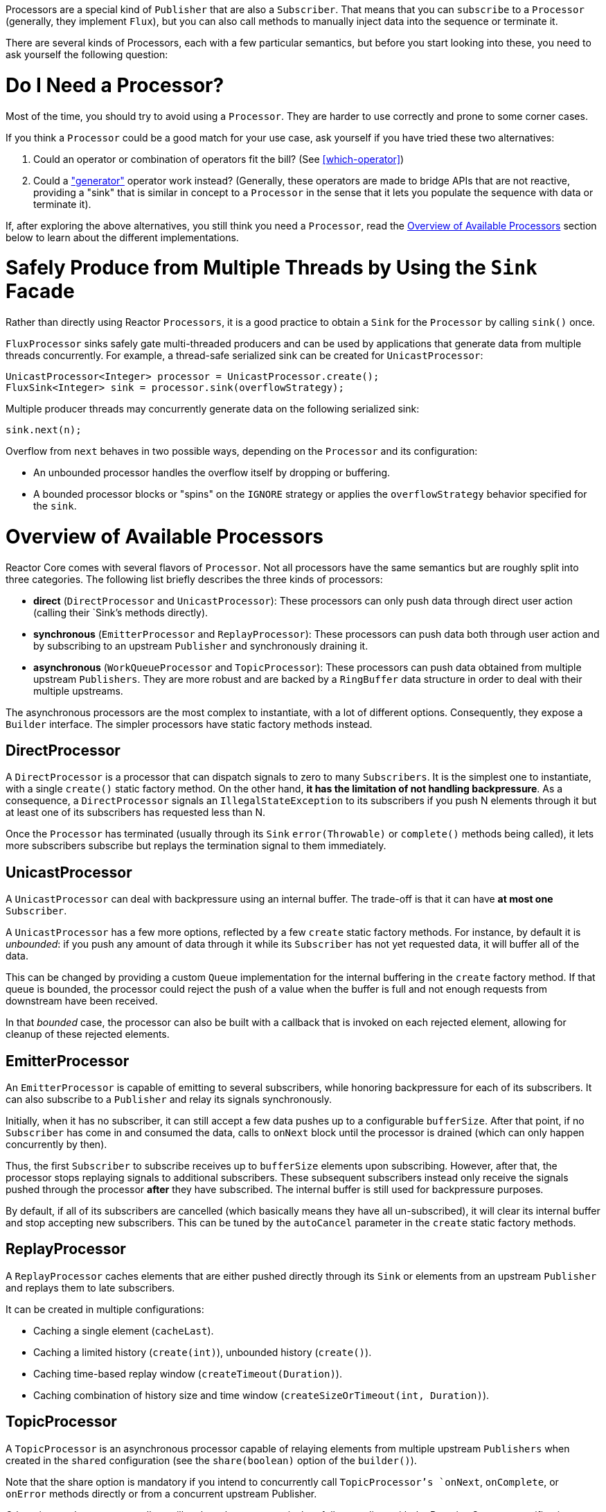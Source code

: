 Processors are a special kind of `Publisher` that are also a `Subscriber`. That means
that you can `subscribe` to a `Processor` (generally, they implement `Flux`), but you can
also call methods to manually inject data into the sequence or terminate it.

There are several kinds of Processors, each with a few particular semantics, but before
you start looking into these, you need to ask yourself the following question:

= Do I Need a Processor?
Most of the time, you should try to avoid using a `Processor`. They are harder to use
correctly and prone to some corner cases.

If you think a `Processor` could be a good match for your use case, ask yourself if you
have tried these two alternatives:

. Could an operator or combination of operators fit the bill? (See <<which-operator>>)
. Could a <<producing,"generator">> operator work instead? (Generally, these operators
are made to bridge APIs that are not reactive, providing a "sink" that is similar in
concept to a `Processor` in the sense that it lets you populate the sequence with data or
terminate it).

If, after exploring the above alternatives, you still think you need a `Processor`, read
the <<processor-overview>> section below to learn about the different implementations.

= Safely Produce from Multiple Threads by Using the `Sink` Facade
Rather than directly using Reactor `Processors`, it is a good practice to obtain a `Sink`
for the `Processor` by calling `sink()` once.

`FluxProcessor` sinks safely gate multi-threaded producers and can be used by
applications that generate data from multiple threads concurrently. For example, a
thread-safe serialized sink can be created for `UnicastProcessor`:

[source,java]
----
UnicastProcessor<Integer> processor = UnicastProcessor.create();
FluxSink<Integer> sink = processor.sink(overflowStrategy);
----

Multiple producer threads may concurrently generate data on the following serialized
sink:

[source,java]
----
sink.next(n);
----

Overflow from `next` behaves in two possible ways, depending on the `Processor` and its
configuration:

* An unbounded processor handles the overflow itself by dropping or buffering.
* A bounded processor blocks or "spins" on the `IGNORE` strategy or applies the
`overflowStrategy` behavior specified for the `sink`.


[[processor-overview]]
= Overview of Available Processors
Reactor Core comes with several flavors of `Processor`. Not all processors have the same
semantics but are roughly split into three categories. The following list briefly
describes the three kinds of processors:

* *direct* (`DirectProcessor` and `UnicastProcessor`): These processors can only push
data through direct user action (calling their `Sink`'s methods directly).
* *synchronous* (`EmitterProcessor` and `ReplayProcessor`): These processors can push data
both through user action and by subscribing to an upstream `Publisher` and synchronously
draining it.
* *asynchronous* (`WorkQueueProcessor` and `TopicProcessor`): These processors can push
data obtained from multiple upstream `Publishers`. They are more robust and are  backed
by a `RingBuffer` data structure in order to deal with their multiple upstreams.

The asynchronous processors are the most complex to instantiate, with a lot of different
options. Consequently, they expose a `Builder` interface. The simpler processors have
static factory methods instead.

== DirectProcessor
A `DirectProcessor` is a processor that can dispatch signals to zero to many
`Subscribers`. It is the simplest one to instantiate, with a single `create()` static
factory method. On the other hand, *it has the limitation of not handling backpressure*.
As a consequence, a `DirectProcessor` signals an `IllegalStateException` to its
subscribers if you push N elements through it but at least one of its subscribers has
requested less than N.

Once the `Processor` has terminated (usually through its `Sink` `error(Throwable)` or
`complete()` methods being called), it lets more subscribers subscribe but replays the
termination signal to them immediately.

== UnicastProcessor
A `UnicastProcessor` can deal with backpressure using an internal buffer. The trade-off
is that it can have *at most one* `Subscriber`.

A `UnicastProcessor` has a few more options, reflected by a few `create` static factory
methods. For instance, by default it is _unbounded_: if you push any amount of
data through it while its `Subscriber` has not yet requested data, it will buffer all of
the data.

This can be changed by providing a custom `Queue` implementation for the internal
buffering in the `create` factory method. If that queue is bounded, the processor could
reject the push of a value when the buffer is full and not enough requests from
downstream have been received.

In that _bounded_ case, the processor can also be built with a callback that is invoked
on each rejected element, allowing for cleanup of these rejected elements.

== EmitterProcessor
An `EmitterProcessor` is capable of emitting to several subscribers, while honoring
backpressure for each of its subscribers. It can also subscribe to a `Publisher` and
relay its signals synchronously.

Initially, when it has no subscriber, it can still accept a few data pushes up to a
configurable `bufferSize`. After that point, if no `Subscriber` has come in and consumed
the data, calls to `onNext` block until the processor is drained (which can only happen
concurrently by then).

Thus, the first `Subscriber` to subscribe receives up to `bufferSize` elements upon
subscribing. However, after that, the processor stops replaying signals to additional
subscribers. These subsequent subscribers instead only receive the signals pushed through
the processor *after* they have subscribed. The internal buffer is still used for
backpressure purposes.

By default, if all of its subscribers are cancelled (which basically means they have all
un-subscribed), it will clear its internal buffer and stop accepting new subscribers.
This can be tuned by the `autoCancel` parameter in the `create` static factory methods.

== ReplayProcessor
A `ReplayProcessor` caches elements that are either pushed directly through its `Sink`
or elements from an upstream `Publisher` and replays them to late subscribers.

It can be created in multiple configurations:

* Caching a single element (`cacheLast`).
* Caching a limited history (`create(int)`), unbounded history (`create()`).
* Caching time-based replay window (`createTimeout(Duration)`).
* Caching combination of history size and time window
(`createSizeOrTimeout(int, Duration)`).

== TopicProcessor
A `TopicProcessor` is an asynchronous processor capable of relaying elements from
multiple upstream `Publishers` when created in the `shared` configuration (see the
`share(boolean)` option of the `builder()`).

Note that the share option is mandatory if you intend to concurrently call
`TopicProcessor`'s `onNext`, `onComplete`, or `onError` methods directly or from a
concurrent upstream Publisher.

Otherwise, such concurrent calls are illegal, as the processor is then fully compliant
with the Reactive Streams specification.

A `TopicProcessor` is capable of fanning out to multiple `Subscribers`. It does so by
associating a `Thread` to each `Subscriber`, which will run until an `onError` or
`onComplete` signal is pushed through the processor or until the associated `Subscriber`
is cancelled. The maximum number of downstream subscribers is driven by the `executor`
builder option. Provide a bounded `ExecutorService` to limit it to a specific number.

The processor is backed by a `RingBuffer` data structure that stores pushed signals. Each
`Subscriber` thread keeps track of its associated demand and the correct indexes in the
`RingBuffer`.

This processor also has an `autoCancel` builder option: If set to `true` (the default),
it results in the source `Publisher`(s) being cancelled when all subscribers are
cancelled.

== WorkQueueProcessor
A `WorkQueueProcessor` is also an asynchronous processor capable of relaying elements
from multiple upstream `Publishers` when created in the `shared` configuration (it shares
most of its builder options with `TopicProcessor`).

It relaxes its compliance with the Reactive Streams specification, but it acquires the
benefit of requiring fewer resources than the `TopicProcessor`. It is still based on a
`RingBuffer` but avoids the overhead of creating one consumer `Thread` per `Subscriber`.
As a result, it scales better than the `TopicProcessor`.

The trade-off is that its distribution pattern is a little bit different: Requests from
each subscriber all add up together, and the processor relays signals to only one
`Subscriber` at a time, in a kind of round-robin distribution rather than fan-out
pattern.

NOTE: A fair round-robin distribution is not guaranteed.

The `WorkQueueProcessor` mostly has the same builder options as the `TopicProcessor`,
such as `autoCancel`, `share`, and `waitStrategy`. The maximum number of downstream
subscribers is also driven by a configurable `ExecutorService` with the `executor`
option.

WARNING: You should take care not to subscribe too many `Subscribers` to a
`WorkQueueProcessor`, as doing so *could lock the processor*. If you need to limit the
number of possible subscribers, prefer doing so by using a `ThreadPoolExecutor` or a
`ForkJoinPool`. The processor can detect their capacity and throw an exception if you
subscribe one too many times.

//TODO == MonoProcessor
